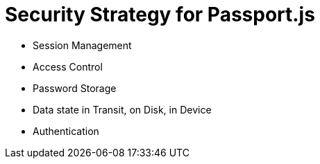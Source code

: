 [id='Security-Strategy-Passport.js-{chapter}']
= Security Strategy for Passport.js

- Session Management
- Access Control
- Password Storage
- Data state in Transit, on Disk, in Device
- Authentication